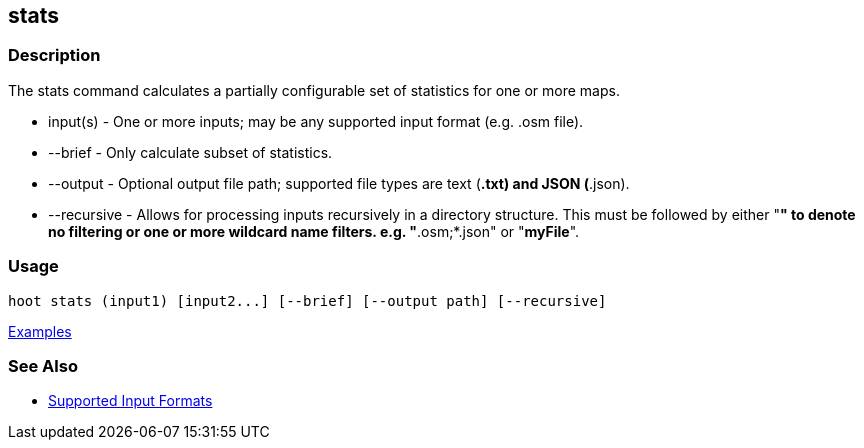 [[stats]]
== stats

=== Description

The +stats+ command calculates a partially configurable set of statistics for one or more maps.

* +input(s)+    - One or more inputs; may be any supported input format (e.g. .osm file).
* +--brief+     - Only calculate subset of statistics. 
* +--output+    - Optional output file path; supported file types are text (*.txt) and JSON (*.json).
* +--recursive+ - Allows for processing inputs recursively in a directory structure. This must be followed by either "*" 
                  to denote no filtering or one or more wildcard name filters. e.g. "*.osm;*.json" or "*myFile*".

=== Usage

--------------------------------------
hoot stats (input1) [input2...] [--brief] [--output path] [--recursive]
--------------------------------------

https://github.com/ngageoint/hootenanny/blob/master/docs/user/CommandLineExamples.asciidoc#display-a-set-of-statistics-for-a-map[Examples]

=== See Also

* https://github.com/ngageoint/hootenanny/blob/master/docs/user/SupportedDataFormats.asciidoc#applying-changes-1[Supported Input Formats]

